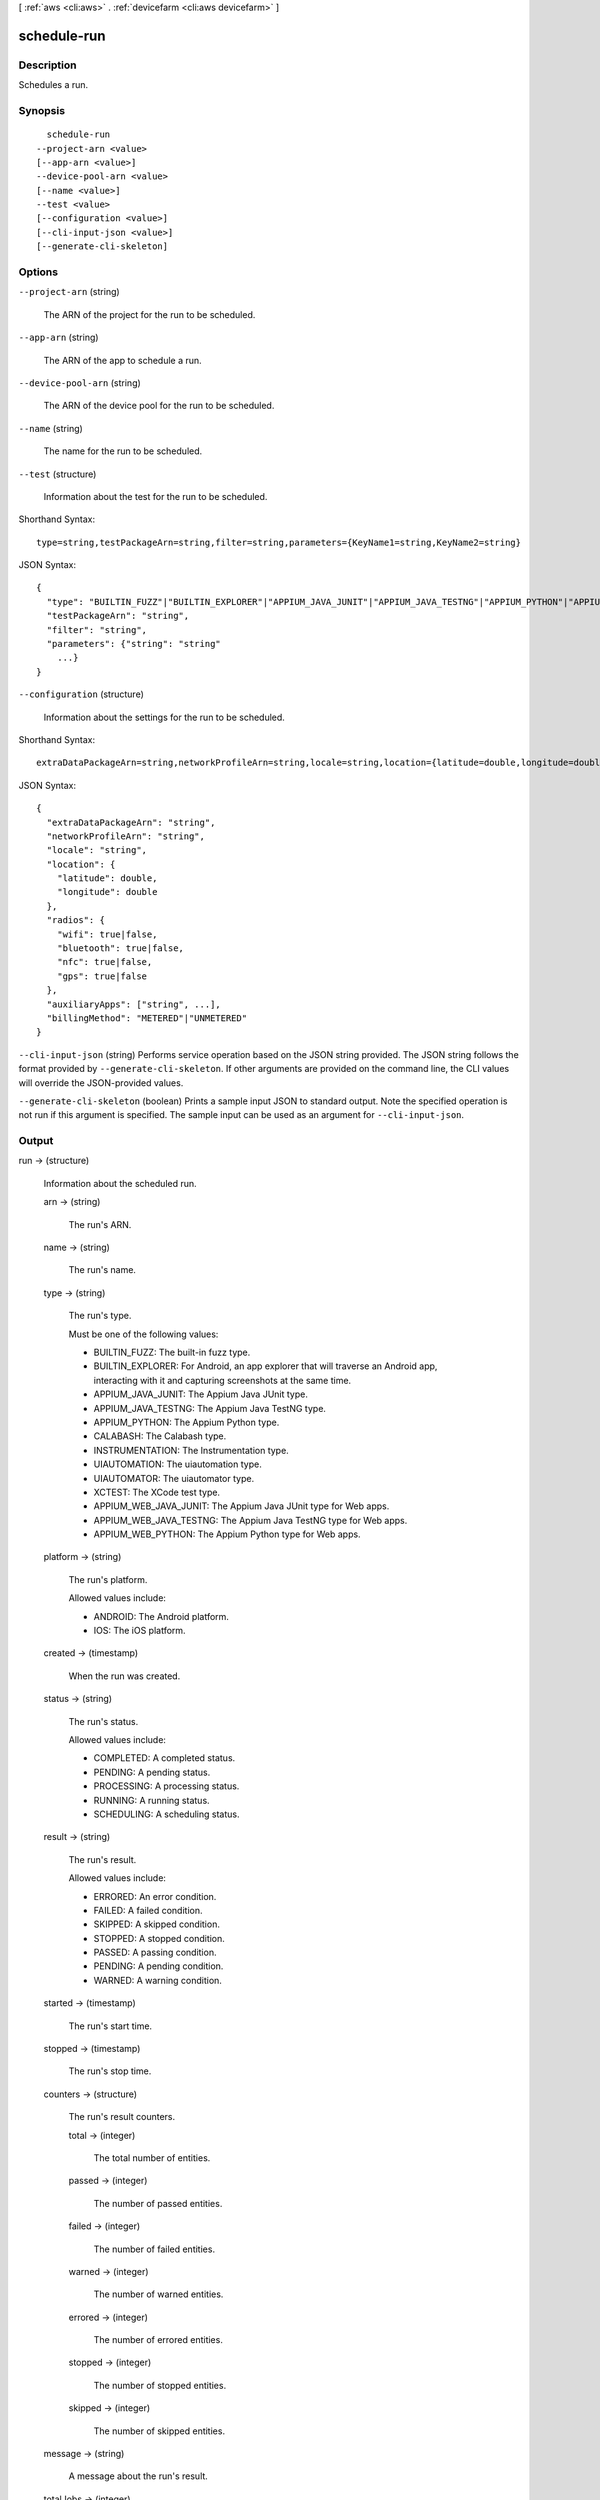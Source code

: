 [ :ref:`aws <cli:aws>` . :ref:`devicefarm <cli:aws devicefarm>` ]

.. _cli:aws devicefarm schedule-run:


************
schedule-run
************



===========
Description
===========



Schedules a run.



========
Synopsis
========

::

    schedule-run
  --project-arn <value>
  [--app-arn <value>]
  --device-pool-arn <value>
  [--name <value>]
  --test <value>
  [--configuration <value>]
  [--cli-input-json <value>]
  [--generate-cli-skeleton]




=======
Options
=======

``--project-arn`` (string)


  The ARN of the project for the run to be scheduled.

  

``--app-arn`` (string)


  The ARN of the app to schedule a run.

  

``--device-pool-arn`` (string)


  The ARN of the device pool for the run to be scheduled.

  

``--name`` (string)


  The name for the run to be scheduled.

  

``--test`` (structure)


  Information about the test for the run to be scheduled.

  



Shorthand Syntax::

    type=string,testPackageArn=string,filter=string,parameters={KeyName1=string,KeyName2=string}




JSON Syntax::

  {
    "type": "BUILTIN_FUZZ"|"BUILTIN_EXPLORER"|"APPIUM_JAVA_JUNIT"|"APPIUM_JAVA_TESTNG"|"APPIUM_PYTHON"|"APPIUM_WEB_JAVA_JUNIT"|"APPIUM_WEB_JAVA_TESTNG"|"APPIUM_WEB_PYTHON"|"CALABASH"|"INSTRUMENTATION"|"UIAUTOMATION"|"UIAUTOMATOR"|"XCTEST",
    "testPackageArn": "string",
    "filter": "string",
    "parameters": {"string": "string"
      ...}
  }



``--configuration`` (structure)


  Information about the settings for the run to be scheduled.

  



Shorthand Syntax::

    extraDataPackageArn=string,networkProfileArn=string,locale=string,location={latitude=double,longitude=double},radios={wifi=boolean,bluetooth=boolean,nfc=boolean,gps=boolean},auxiliaryApps=string,string,billingMethod=string




JSON Syntax::

  {
    "extraDataPackageArn": "string",
    "networkProfileArn": "string",
    "locale": "string",
    "location": {
      "latitude": double,
      "longitude": double
    },
    "radios": {
      "wifi": true|false,
      "bluetooth": true|false,
      "nfc": true|false,
      "gps": true|false
    },
    "auxiliaryApps": ["string", ...],
    "billingMethod": "METERED"|"UNMETERED"
  }



``--cli-input-json`` (string)
Performs service operation based on the JSON string provided. The JSON string follows the format provided by ``--generate-cli-skeleton``. If other arguments are provided on the command line, the CLI values will override the JSON-provided values.

``--generate-cli-skeleton`` (boolean)
Prints a sample input JSON to standard output. Note the specified operation is not run if this argument is specified. The sample input can be used as an argument for ``--cli-input-json``.



======
Output
======

run -> (structure)

  

  Information about the scheduled run.

  

  arn -> (string)

    

    The run's ARN.

    

    

  name -> (string)

    

    The run's name.

    

    

  type -> (string)

    

    The run's type.

     

    Must be one of the following values:

     

     
    * BUILTIN_FUZZ: The built-in fuzz type.
     
    * BUILTIN_EXPLORER: For Android, an app explorer that will traverse an Android app, interacting with it and capturing screenshots at the same time.
     
    * APPIUM_JAVA_JUNIT: The Appium Java JUnit type.
     
    * APPIUM_JAVA_TESTNG: The Appium Java TestNG type.
     
    * APPIUM_PYTHON: The Appium Python type.
     
    * CALABASH: The Calabash type.
     
    * INSTRUMENTATION: The Instrumentation type.
     
    * UIAUTOMATION: The uiautomation type.
     
    * UIAUTOMATOR: The uiautomator type.
     
    * XCTEST: The XCode test type.
     
    * APPIUM_WEB_JAVA_JUNIT: The Appium Java JUnit type for Web apps.
     
    * APPIUM_WEB_JAVA_TESTNG: The Appium Java TestNG type for Web apps.
     
    * APPIUM_WEB_PYTHON: The Appium Python type for Web apps.
     

    

    

  platform -> (string)

    

    The run's platform.

     

    Allowed values include:

     

     
    * ANDROID: The Android platform.
     
    * IOS: The iOS platform.
     

    

    

  created -> (timestamp)

    

    When the run was created.

    

    

  status -> (string)

    

    The run's status.

     

    Allowed values include:

     

     
    * COMPLETED: A completed status.
     
    * PENDING: A pending status.
     
    * PROCESSING: A processing status.
     
    * RUNNING: A running status.
     
    * SCHEDULING: A scheduling status.
     

    

    

  result -> (string)

    

    The run's result.

     

    Allowed values include:

     

     
    * ERRORED: An error condition.
     
    * FAILED: A failed condition.
     
    * SKIPPED: A skipped condition.
     
    * STOPPED: A stopped condition.
     
    * PASSED: A passing condition.
     
    * PENDING: A pending condition.
     
    * WARNED: A warning condition.
     

    

    

  started -> (timestamp)

    

    The run's start time.

    

    

  stopped -> (timestamp)

    

    The run's stop time.

    

    

  counters -> (structure)

    

    The run's result counters.

    

    total -> (integer)

      

      The total number of entities.

      

      

    passed -> (integer)

      

      The number of passed entities.

      

      

    failed -> (integer)

      

      The number of failed entities.

      

      

    warned -> (integer)

      

      The number of warned entities.

      

      

    errored -> (integer)

      

      The number of errored entities.

      

      

    stopped -> (integer)

      

      The number of stopped entities.

      

      

    skipped -> (integer)

      

      The number of skipped entities.

      

      

    

  message -> (string)

    

    A message about the run's result.

    

    

  totalJobs -> (integer)

    

    The total number of jobs for the run.

    

    

  completedJobs -> (integer)

    

    The total number of completed jobs.

    

    

  billingMethod -> (string)

    

    Specifies the billing method for a test run: ``metered`` or ``unmetered`` . If the parameter is not specified, the default value is ``unmetered`` .

    

    

  deviceMinutes -> (structure)

    

    Represents the total (metered or unmetered) minutes used by the test run.

    

    total -> (double)

      

      When specified, represents the total minutes used by the resource to run tests.

      

      

    metered -> (double)

      

      When specified, represents only the sum of metered minutes used by the resource to run tests.

      

      

    unmetered -> (double)

      

      When specified, represents only the sum of unmetered minutes used by the resource to run tests.

      

      

    

  


